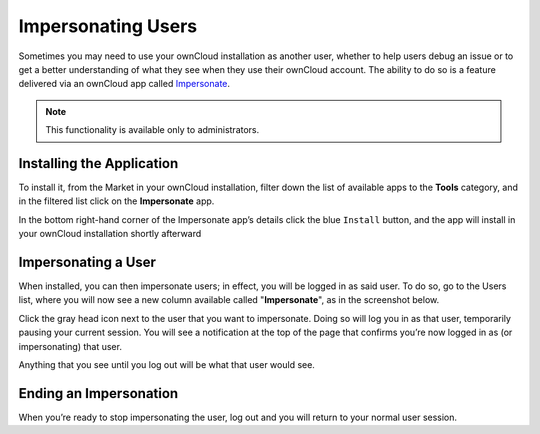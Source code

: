 ===================
Impersonating Users
===================

Sometimes you may need to use your ownCloud installation as another user, whether to help users debug an issue or to get a better understanding of what they see when they use their ownCloud account.
The ability to do so is a feature delivered via an ownCloud app called `Impersonate <https://marketplace.owncloud.com/apps/impersonate>`_. 

.. note::
   This functionality is available only to administrators.

Installing the Application
--------------------------

To install it, from the Market in your ownCloud installation, filter down the list of available apps to the **Tools** category, and in the filtered list click on the **Impersonate** app. 

.. image:: ../images/apps/impersonate/impersonate-uninstalled.png 
   :alt: The ownCloud Marketplace Impersonate app.

In the bottom right-hand corner of the Impersonate app’s details click the blue ``Install`` button, and the app will install in your ownCloud installation shortly afterward

.. image:: ../images/apps/impersonate/impersonate-installed.png 
   :alt: The ownCloud Marketplace Impersonate app is installed.

Impersonating a User
--------------------

When installed, you can then impersonate users; in effect, you will be logged in as said user. 
To do so, go to the Users list, where you will now see a new column available called "**Impersonate**", as in the screenshot below.

.. image:: ../images/apps/impersonate/picking-a-user-to-impersonate.png 
   :alt: Picking a user to Impersonate.

Click the gray head icon next to the user that you want to impersonate.
Doing so will log you in as that user, temporarily pausing your current session. 
You will see a notification at the top of the page that confirms you’re now logged in as (or impersonating) that user.

.. image:: ../images/apps/impersonate/impersonating-a-user.png 
   :alt: Impersonating a user.

Anything that you see until you log out will be what that user would see. 

Ending an Impersonation
-----------------------

When you’re ready to stop impersonating the user, log out and you will return to your normal user session.

.. Links
   
.. _Marketplace: https://marketplace.owncloud.com/
